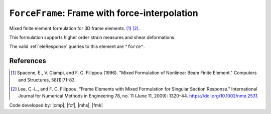 
``ForceFrame``: Frame with force-interpolation
^^^^^^^^^^^^^^^^^^^^^^^^^^^^^^^^^^^^^^^^^^^^^^

Mixed finite element formulation for 3D frame elements. [1]_ [2]_.

.. tabs::

   .. tab:: Python (RT)

      .. py:method:: Model.element("MixedFrame", tag, nodes, section=None, transform=None, integration=None, *args)
         :no-index:

         :param tag: unique :ref:`element` tag
         :type tag: |integer|
         :param nodes: tuple of *two* :ref:`node` tags (see :ref:`node`)
         :type nodes: tuple
         :param section: integer tag identifying a :ref:`section`.
         :type section: |integer|
         :param transform: identifier for previously-defined :ref:`frame transformation <geomTransf>`
         :type transform: |integer|
         :param integration: identifier for previously-defined integration rule.


This formulation supports higher order strain measures and shear deformations.

The valid :ref:`eleResponse` queries to this element are ``"force"``.

References
----------

.. [1] Spacone, E., V. Ciampi, and F. C. Filippou (1996).  "Mixed Formulation of Nonlinear Beam Finite Element." Computers and Structures, 58(1):71-83.

.. [2] Lee, C.‐L., and F. C. Filippou. “Frame Elements with Mixed Formulation for Singular Section Response.” International Journal for Numerical Methods in Engineering 78, no. 11 (June 11, 2009): 1320–44. https://doi.org/10.1002/nme.2531.

Code developed by: |cmp|, |fcf|, |mhs|, |fmk|

